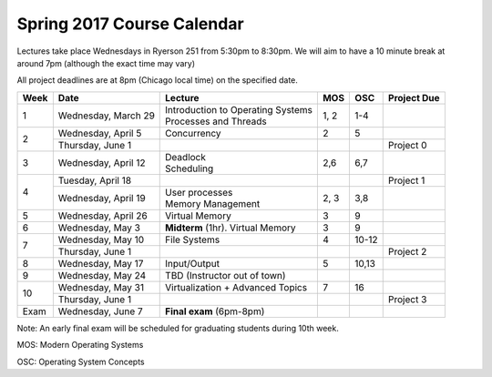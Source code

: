 Spring 2017 Course Calendar
---------------------------

Lectures take place Wednesdays in Ryerson 251 from 5:30pm to 8:30pm. We will aim to have a 10 minute break at around 7pm (although the exact time may vary)

All project deadlines are at 8pm (Chicago local time) on the specified date.

+------+-----------------------+---------------------------------------+-------+---------+-------------+
| Week | Date                  | Lecture                               | MOS   | OSC     | Project Due |
+======+=======================+=======================================+=======+=========+=============+
| 1    | Wednesday, March 29   | | Introduction to Operating Systems   | 1, 2  | 1-4     |             |
|      |                       | | Processes and Threads               |       |         |             |
+------+-----------------------+---------------------------------------+-------+---------+-------------+
| 2    | Wednesday, April 5    | Concurrency                           | 2     | 5       |             |
+      +-----------------------+---------------------------------------+-------+---------+-------------+
|      | Thursday, June 1      |                                       |       |         | Project 0   |
+------+-----------------------+---------------------------------------+-------+---------+-------------+
| 3    | Wednesday, April 12   | | Deadlock                            | 2,6   | 6,7     |             |
|      |                       | | Scheduling                          |       |         |             |
+------+-----------------------+---------------------------------------+-------+---------+-------------+
| 4    | Tuesday, April 18     |                                       |       |         | Project 1   |
+      +-----------------------+---------------------------------------+-------+---------+-------------+
|      | Wednesday, April 19   | | User processes                      | 2, 3  | 3,8     |             |
|      |                       | | Memory Management                   |       |         |             |
+------+-----------------------+---------------------------------------+-------+---------+-------------+
| 5    | Wednesday, April 26   | Virtual Memory                        | 3     | 9       |             |
+------+-----------------------+---------------------------------------+-------+---------+-------------+
| 6    | Wednesday, May 3      | **Midterm** (1hr). Virtual Memory     | 3     | 9       |             |
+------+-----------------------+---------------------------------------+-------+---------+-------------+
| 7    | Wednesday, May 10     | File Systems                          | 4     | 10-12   |             |
+      +-----------------------+---------------------------------------+-------+---------+-------------+
|      | Thursday, June 1      |                                       |       |         | Project 2   |
+------+-----------------------+---------------------------------------+-------+---------+-------------+
| 8    | Wednesday, May 17     | Input/Output                          | 5     | 10,13   |             |
+------+-----------------------+---------------------------------------+-------+---------+-------------+
| 9    | Wednesday, May 24     | TBD (Instructor out of town)          |       |         |             |
+------+-----------------------+---------------------------------------+-------+---------+-------------+
| 10   | Wednesday, May 31     | Virtualization + Advanced Topics      | 7     | 16      |             |
+      +-----------------------+---------------------------------------+-------+---------+-------------+
|      | Thursday, June 1      |                                       |       |         | Project 3   |
+------+-----------------------+---------------------------------------+-------+---------+-------------+
| Exam | Wednesday, June 7     | **Final exam** (6pm-8pm)              |       |         |             |
+------+-----------------------+---------------------------------------+-------+---------+-------------+

Note: An early final exam will be scheduled for graduating students during 10th week.

MOS: Modern Operating Systems

OSC: Operating System Concepts

